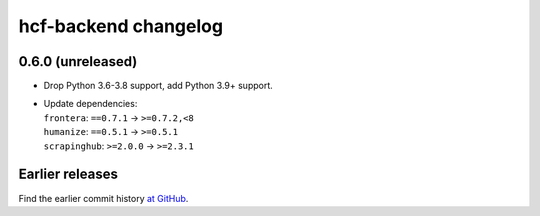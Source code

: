 =====================
hcf-backend changelog
=====================

0.6.0 (unreleased)
==================

-   Drop Python 3.6-3.8 support, add Python 3.9+ support.

-   | Update dependencies:
    | ``frontera``: ``==0.7.1`` → ``>=0.7.2,<8``
    | ``humanize``: ``==0.5.1`` → ``>=0.5.1``
    | ``scrapinghub``: ``>=2.0.0`` → ``>=2.3.1``


Earlier releases
================

Find the earlier commit history `at GitHub
<https://github.com/scrapinghub/hcf-backend/commits/87ad29b650637b93c5935b096d31d1f8b209fab9/>`_.
